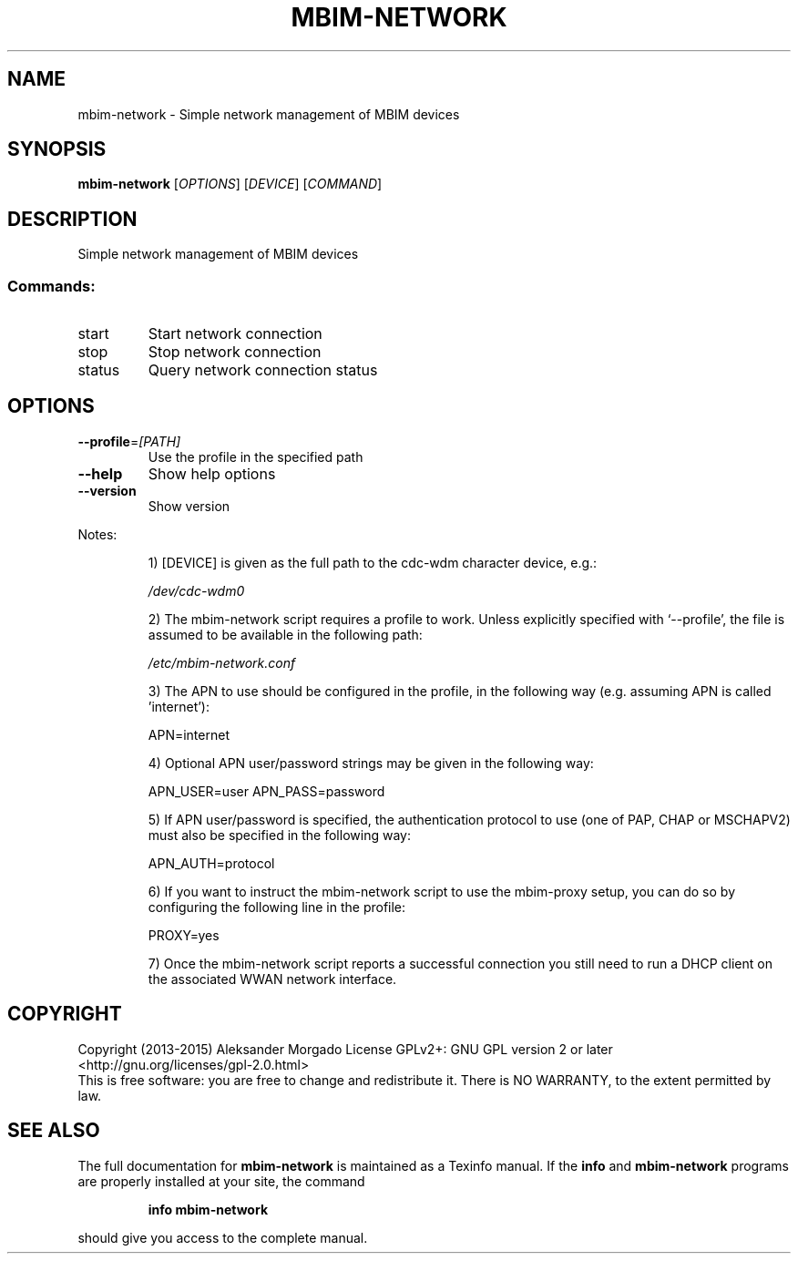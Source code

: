 .\" DO NOT MODIFY THIS FILE!  It was generated by help2man 1.47.4.
.TH MBIM-NETWORK "1" "August 2017" "mbim-network 1.14.2" "User Commands"
.SH NAME
mbim-network \- Simple network management of MBIM devices
.SH SYNOPSIS
.B mbim-network
[\fI\,OPTIONS\/\fR] [\fI\,DEVICE\/\fR] [\fI\,COMMAND\/\fR]
.SH DESCRIPTION
Simple network management of MBIM devices
.SS "Commands:"
.TP
start
Start network connection
.TP
stop
Stop network connection
.TP
status
Query network connection status
.SH OPTIONS
.TP
\fB\-\-profile\fR=\fI\,[PATH]\/\fR
Use the profile in the specified path
.TP
\fB\-\-help\fR
Show help options
.TP
\fB\-\-version\fR
Show version
.PP
Notes:
.IP
1) [DEVICE] is given as the full path to the cdc\-wdm character
device, e.g.:
.IP
\fI\,/dev/cdc\-wdm0\/\fP
.IP
2) The mbim\-network script requires a profile to work. Unless
explicitly specified with `\-\-profile', the file is assumed to
be available in the following path:
.IP
\fI\,/etc/mbim\-network.conf\/\fP
.IP
3) The APN to use should be configured in the profile, in the
following way (e.g. assuming APN is called 'internet'):
.IP
APN=internet
.IP
4) Optional APN user/password strings may be given in the
following way:
.IP
APN_USER=user
APN_PASS=password
.IP
5) If APN user/password is specified, the authentication protocol
to use (one of PAP, CHAP or MSCHAPV2) must also be specified in
the following way:
.IP
APN_AUTH=protocol
.IP
6) If you want to instruct the mbim\-network script to use the
mbim\-proxy setup, you can do so by configuring the following line
in the profile:
.IP
PROXY=yes
.IP
7) Once the mbim\-network script reports a successful connection
you still need to run a DHCP client on the associated WWAN network
interface.
.SH COPYRIGHT
Copyright (2013\-2015) Aleksander Morgado
License GPLv2+: GNU GPL version 2 or later <http://gnu.org/licenses/gpl\-2.0.html>
.br
This is free software: you are free to change and redistribute it.
There is NO WARRANTY, to the extent permitted by law.
.SH "SEE ALSO"
The full documentation for
.B mbim-network
is maintained as a Texinfo manual.  If the
.B info
and
.B mbim-network
programs are properly installed at your site, the command
.IP
.B info mbim-network
.PP
should give you access to the complete manual.
